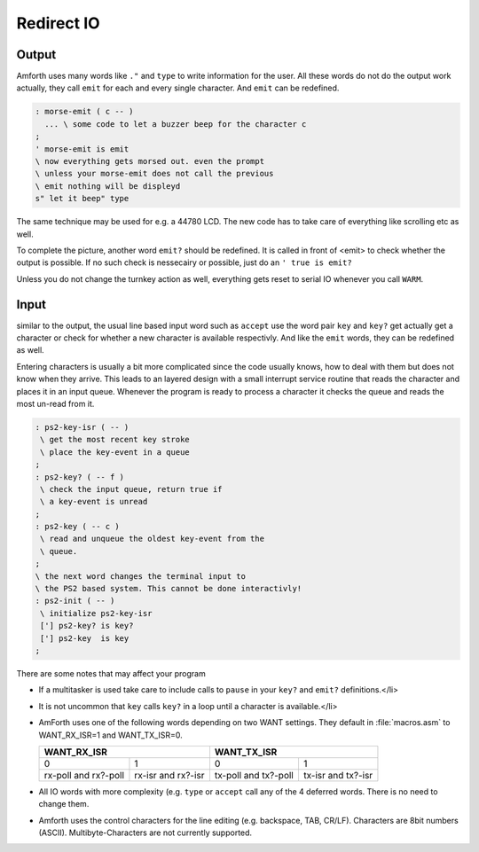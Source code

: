 .. _Redirect IO:

===========
Redirect IO
===========

Output
------

Amforth uses many words like ``."`` and ``type`` to write information 
for the user. All these words do not do the output work actually, they call 
``emit`` for each and every single character. And ``emit`` 
can be redefined.

.. code-block:: forth

  : morse-emit ( c -- )
    ... \ some code to let a buzzer beep for the character c
  ;
  ' morse-emit is emit
  \ now everything gets morsed out. even the prompt
  \ unless your morse-emit does not call the previous
  \ emit nothing will be displeyd
  s" let it beep" type

The same technique may be used for e.g. a 44780 LCD. The new
code has to take care of everything like scrolling etc as well.

To complete the picture, another word ``emit?``
should be redefined. It is called in front of <emit> to
check whether the output is possible. If no such check
is nessecairy or possible, just do an 
``' true is emit?``

Unless you do not change the turnkey action as well, everything
gets reset to serial IO whenever you call ``WARM``.

Input
-----

similar to the output, the usual line based input word
such as ``accept`` use the word pair ``key``
and ``key?`` get actually get a character or check
for whether a new character is available respectivly. And like
the ``emit`` words, they can be redefined as well.

Entering characters is usually a bit more complicated since
the code usually knows, how to deal with them but does not know
when they arrive. This leads to an layered design with a small
interrupt service routine that reads the character and places
it in an input queue. Whenever the program is ready to process
a character it checks the queue and reads the most un-read
from it.

.. code-block:: forth

 : ps2-key-isr ( -- )
  \ get the most recent key stroke 
  \ place the key-event in a queue
 ;
 : ps2-key? ( -- f )
  \ check the input queue, return true if
  \ a key-event is unread
 ;
 : ps2-key ( -- c )
  \ read and unqueue the oldest key-event from the
  \ queue.
 ;
 \ the next word changes the terminal input to
 \ the PS2 based system. This cannot be done interactivly!
 : ps2-init ( -- )
  \ initialize ps2-key-isr
  ['] ps2-key? is key?
  ['] ps2-key  is key
 ;

There are some notes that may affect your program

* If a multitasker is used take care to include calls
  to ``pause`` in your ``key?`` and
  ``emit?`` definitions.</li>
* It is not uncommon that ``key``
  calls ``key?`` in a loop until a character is
  available.</li>
* AmForth uses one of the following words depending on
  two WANT settings. They default in :file:`macros.asm`
  to WANT_RX_ISR=1 and WANT_TX_ISR=0.

  +--------------------+--------------------+
  |   WANT_RX_ISR      |      WANT_TX_ISR   |
  +==========+=========+==========+=========+
  |   0      |    1    |    0     |    1    |
  +----------+---------+----------+---------+
  | rx-poll  | rx-isr  | tx-poll  | tx-isr  |
  | and      | and     | and      | and     |
  | rx?-poll | rx?-isr | tx?-poll | tx?-isr |
  +----------+---------+----------+---------+

* All IO words with more complexity (e.g. ``type``
  or ``accept`` call any of the 4 deferred words. There
  is no need to change them.
* Amforth uses the control characters for the line editing
  (e.g. backspace, TAB, CR/LF). Characters are 8bit numbers 
  (ASCII). Multibyte-Characters are not currently supported.

.. seealso:: :ref:`Disable Command Prompt Echo`

